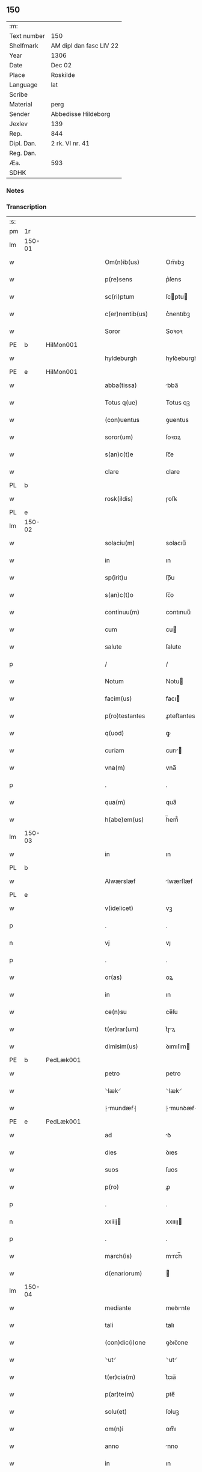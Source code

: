 ** 150
| :m:         |                         |
| Text number | 150                     |
| Shelfmark   | AM dipl dan fasc LIV 22 |
| Year        | 1306                    |
| Date        | Dec 02                  |
| Place       | Roskilde                |
| Language    | lat                     |
| Scribe      |                         |
| Material    | perg                    |
| Sender      | Abbedisse Hildeborg     |
| Jexlev      | 139                     |
| Rep.        | 844                     |
| Dipl. Dan.  | 2 rk. VI nr. 41         |
| Reg. Dan.   |                         |
| Æa.         | 593                     |
| SDHK        |                         |

*** Notes


*** Transcription
| :s: |        |   |   |   |   |                      |              |   |   |   |                                |     |   |   |   |               |
| pm  | 1r     |   |   |   |   |                      |              |   |   |   |                                |     |   |   |   |               |
| lm  | 150-01 |   |   |   |   |                      |              |   |   |   |                                |     |   |   |   |               |
| w   |        |   |   |   |   | Om(n)ib(us)          | Om̅ıbꝫ        |   |   |   |                                | lat |   |   |   |        150-01 |
| w   |        |   |   |   |   | p(re)sens            | p͛ſens        |   |   |   |                                | lat |   |   |   |        150-01 |
| w   |        |   |   |   |   | sc(ri)ptum           | ſcptu      |   |   |   |                                | lat |   |   |   |        150-01 |
| w   |        |   |   |   |   | c(er)nentib(us)      | c͛nentıbꝫ     |   |   |   |                                | lat |   |   |   |        150-01 |
| w   |        |   |   |   |   | Soror                | Soꝛoꝛ        |   |   |   |                                | lat |   |   |   |        150-01 |
| PE  | b      | HilMon001  |   |   |   |                      |              |   |   |   |                                |     |   |   |   |               |
| w   |        |   |   |   |   | hyldeburgh           | hylꝺeburgh   |   |   |   |                                | lat |   |   |   |        150-01 |
| PE  | e      | HilMon001  |   |   |   |                      |              |   |   |   |                                |     |   |   |   |               |
| w   |        |   |   |   |   | abba(tissa)          | bba̅         |   |   |   |                                | lat |   |   |   |        150-01 |
| w   |        |   |   |   |   | Totus q(ue)          | Totus qꝫ     |   |   |   |                                | lat |   |   |   |        150-01 |
| w   |        |   |   |   |   | (con)uentus          | ꝯuentus      |   |   |   |                                | lat |   |   |   |        150-01 |
| w   |        |   |   |   |   | soror(um)            | ſoꝛoꝝ        |   |   |   |                                | lat |   |   |   |        150-01 |
| w   |        |   |   |   |   | s(an)c(t)e           | ſc̅e          |   |   |   |                                | lat |   |   |   |        150-01 |
| w   |        |   |   |   |   | clare                | clare        |   |   |   |                                | lat |   |   |   |        150-01 |
| PL  | b      |   |   |   |   |                      |              |   |   |   |                                |     |   |   |   |               |
| w   |        |   |   |   |   | rosk(ildis)          | ɼoſꝃ         |   |   |   |                                | lat |   |   |   |        150-01 |
| PL  | e      |   |   |   |   |                      |              |   |   |   |                                |     |   |   |   |               |
| lm  | 150-02 |   |   |   |   |                      |              |   |   |   |                                |     |   |   |   |               |
| w   |        |   |   |   |   | solaciu(m)           | solacıu̅      |   |   |   |                                | lat |   |   |   |        150-02 |
| w   |        |   |   |   |   | in                   | ın           |   |   |   |                                | lat |   |   |   |        150-02 |
| w   |        |   |   |   |   | sp(irit)u            | ſp̅u          |   |   |   |                                | lat |   |   |   |        150-02 |
| w   |        |   |   |   |   | s(an)c(t)o           | ſc̅o          |   |   |   |                                | lat |   |   |   |        150-02 |
| w   |        |   |   |   |   | continuu(m)          | contınuu̅     |   |   |   |                                | lat |   |   |   |        150-02 |
| w   |        |   |   |   |   | cum                  | cu          |   |   |   |                                | lat |   |   |   |        150-02 |
| w   |        |   |   |   |   | salute               | ſalute       |   |   |   |                                | lat |   |   |   |        150-02 |
| p   |        |   |   |   |   | /                    | /            |   |   |   |                                | lat |   |   |   |        150-02 |
| w   |        |   |   |   |   | Notum                | Notu        |   |   |   |                                | lat |   |   |   |        150-02 |
| w   |        |   |   |   |   | facim(us)            | facı᷒        |   |   |   |                                | lat |   |   |   |        150-02 |
| w   |        |   |   |   |   | p(ro)testantes       | ꝓteﬅantes    |   |   |   |                                | lat |   |   |   |        150-02 |
| w   |        |   |   |   |   | q(uod)               | ꝙ            |   |   |   |                                | lat |   |   |   |        150-02 |
| w   |        |   |   |   |   | curiam               | curı       |   |   |   |                                | lat |   |   |   |        150-02 |
| w   |        |   |   |   |   | vna(m)               | vna̅          |   |   |   |                                | lat |   |   |   |        150-02 |
| p   |        |   |   |   |   | .                    | .            |   |   |   |                                | lat |   |   |   |        150-02 |
| w   |        |   |   |   |   | qua(m)               | qua̅          |   |   |   |                                | lat |   |   |   |        150-02 |
| w   |        |   |   |   |   | h(abe)em(us)         | h̅em᷒          |   |   |   |                                | lat |   |   |   |        150-02 |
| lm  | 150-03 |   |   |   |   |                      |              |   |   |   |                                |     |   |   |   |               |
| w   |        |   |   |   |   | in                   | ın           |   |   |   |                                | lat |   |   |   |        150-03 |
| PL  | b      |   |   |   |   |                      |              |   |   |   |                                |     |   |   |   |               |
| w   |        |   |   |   |   | Alwærslæf            | lwærſlæf    |   |   |   |                                | lat |   |   |   |        150-03 |
| PL  | e      |   |   |   |   |                      |              |   |   |   |                                |     |   |   |   |               |
| w   |        |   |   |   |   | v(idelicet)          | vꝫ           |   |   |   |                                | lat |   |   |   |        150-03 |
| p   |        |   |   |   |   | .                    | .            |   |   |   |                                | lat |   |   |   |        150-03 |
| n   |        |   |   |   |   | vj                   | vȷ           |   |   |   |                                | lat |   |   |   |        150-03 |
| p   |        |   |   |   |   | .                    | .            |   |   |   |                                | lat |   |   |   |        150-03 |
| w   |        |   |   |   |   | or(as)               | oꝝ           |   |   |   |                                | lat |   |   |   |        150-03 |
| w   |        |   |   |   |   | in                   | ın           |   |   |   |                                | lat |   |   |   |        150-03 |
| w   |        |   |   |   |   | ce(n)su              | ce̅ſu         |   |   |   |                                | lat |   |   |   |        150-03 |
| w   |        |   |   |   |   | t(er)rar(um)         | t͛ɼꝝ         |   |   |   |                                | lat |   |   |   |        150-03 |
| w   |        |   |   |   |   | dimisim(us)          | ꝺımıſım     |   |   |   |                                | lat |   |   |   |        150-03 |
| PE  | b      | PedLæk001  |   |   |   |                      |              |   |   |   |                                |     |   |   |   |               |
| w   |        |   |   |   |   | petro                | petro        |   |   |   |                                | lat |   |   |   |        150-03 |
| w   |        |   |   |   |   | ⸌læk⸍                | ⸌læk⸍        |   |   |   |                                | lat |   |   |   |        150-03 |
| w   |        |   |   |   |   | ⸠mundæẜ⸡            | ⸠munꝺæẜ⸡    |   |   |   |                                | lat |   |   |   |        150-03 |
| PE  | e      | PedLæk001  |   |   |   |                      |              |   |   |   |                                |     |   |   |   |               |
| w   |        |   |   |   |   | ad                   | ꝺ           |   |   |   |                                | lat |   |   |   |        150-03 |
| w   |        |   |   |   |   | dies                 | ꝺıes         |   |   |   |                                | lat |   |   |   |        150-03 |
| w   |        |   |   |   |   | suos                 | ſuos         |   |   |   |                                | lat |   |   |   |        150-03 |
| w   |        |   |   |   |   | p(ro)                | ꝓ            |   |   |   |                                | lat |   |   |   |        150-03 |
| p   |        |   |   |   |   | .                    | .            |   |   |   |                                | lat |   |   |   |        150-03 |
| n   |        |   |   |   |   | xxiiij              | xxıııȷ      |   |   |   |                                | lat |   |   |   |        150-03 |
| p   |        |   |   |   |   | .                    | .            |   |   |   |                                | lat |   |   |   |        150-03 |
| w   |        |   |   |   |   | march(is)            | mrch̅        |   |   |   |                                | lat |   |   |   |        150-03 |
| w   |        |   |   |   |   | d(enariorum)         |             |   |   |   |                                | lat |   |   |   |        150-03 |
| lm  | 150-04 |   |   |   |   |                      |              |   |   |   |                                |     |   |   |   |               |
| w   |        |   |   |   |   | mediante             | meꝺınte     |   |   |   |                                | lat |   |   |   |        150-04 |
| w   |        |   |   |   |   | tali                 | talı         |   |   |   |                                | lat |   |   |   |        150-04 |
| w   |        |   |   |   |   | (con)dic(i)one       | ꝯꝺıc̅one      |   |   |   |                                | lat |   |   |   |        150-04 |
| w   |        |   |   |   |   | ⸌ut⸍                 | ⸌ut⸍         |   |   |   |                                | lat |   |   |   |        150-04 |
| w   |        |   |   |   |   | t(er)cia(m)          | t͛cıa̅         |   |   |   |                                | lat |   |   |   |        150-04 |
| w   |        |   |   |   |   | p(ar)te(m)           | ꝑte̅          |   |   |   |                                | lat |   |   |   |        150-04 |
| w   |        |   |   |   |   | solu(et)             | ſoluꝫ        |   |   |   |                                | lat |   |   |   |        150-04 |
| w   |        |   |   |   |   | om(n)i               | om̅ı          |   |   |   |                                | lat |   |   |   |        150-04 |
| w   |        |   |   |   |   | anno                 | nno         |   |   |   |                                | lat |   |   |   |        150-04 |
| w   |        |   |   |   |   | in                   | ın           |   |   |   |                                | lat |   |   |   |        150-04 |
| w   |        |   |   |   |   | festo                | feﬅo         |   |   |   |                                | lat |   |   |   |        150-04 |
| w   |        |   |   |   |   | pasce                | paſce        |   |   |   |                                | lat |   |   |   |        150-04 |
| p   |        |   |   |   |   | .                    | .            |   |   |   |                                | lat |   |   |   |        150-04 |
| w   |        |   |   |   |   | alia(m)              | lıa̅         |   |   |   |                                | lat |   |   |   |        150-04 |
| w   |        |   |   |   |   | p(ar)te(m)           | ꝑte̅          |   |   |   |                                | lat |   |   |   |        150-04 |
| w   |        |   |   |   |   | in                   | ın           |   |   |   |                                | lat |   |   |   |        150-04 |
| w   |        |   |   |   |   | festo                | feﬅo         |   |   |   |                                | lat |   |   |   |        150-04 |
| w   |        |   |   |   |   | pent(ecostes)        | pent͛         |   |   |   |                                | lat |   |   |   |        150-04 |
| p   |        |   |   |   |   | /                    | /            |   |   |   |                                | lat |   |   |   |        150-04 |
| w   |        |   |   |   |   | t(er)cia(m)          | t͛cıa̅         |   |   |   |                                | lat |   |   |   |        150-04 |
| w   |        |   |   |   |   | in                   | ı           |   |   |   |                                | lat |   |   |   |        150-04 |
| lm  | 150-05 |   |   |   |   |                      |              |   |   |   |                                |     |   |   |   |               |
| w   |        |   |   |   |   | festo                | feﬅo         |   |   |   |                                | lat |   |   |   |        150-05 |
| w   |        |   |   |   |   | b(eat)i              | bı̅           |   |   |   |                                | lat |   |   |   |        150-05 |
| w   |        |   |   |   |   | Ioh(ann)is           | Ioh̅ıs        |   |   |   |                                | lat |   |   |   |        150-05 |
| w   |        |   |   |   |   | Bapt(iste)           | Bpt͛         |   |   |   |                                | lat |   |   |   |        150-05 |
| w   |        |   |   |   |   | absq(ue)             | bſqꝫ        |   |   |   |                                | lat |   |   |   |        150-05 |
| w   |        |   |   |   |   | om(n)i               | om̅ı          |   |   |   |                                | lat |   |   |   |        150-05 |
| w   |        |   |   |   |   | c(ontra)dict(i)o(n)e | cᷓꝺı̅oe       |   |   |   |                                | lat |   |   |   |        150-05 |
| w   |        |   |   |   |   | uel                  | uel          |   |   |   |                                | lat |   |   |   |        150-05 |
| de  | x      |   |   |   |   |                      | subpunction  |   |   |   |                                |     |   |   |   |               |
| w   |        |   |   |   |   | emend⸠a⸡nt           | emenꝺ⸠⸡nt   |   |   |   |                                | lat |   |   |   |        150-05 |
| w   |        |   |   |   |   | p(ro)                | ꝓ            |   |   |   |                                | lat |   |   |   |        150-05 |
| w   |        |   |   |   |   | dieb(us)             | ꝺıebꝫ        |   |   |   |                                | lat |   |   |   |        150-05 |
| w   |        |   |   |   |   | sub                  | ſub          |   |   |   |                                | lat |   |   |   |        150-05 |
| w   |        |   |   |   |   | pena                 | pen         |   |   |   |                                | lat |   |   |   |        150-05 |
| w   |        |   |   |   |   | t(ri)u(m)            | tu̅          |   |   |   |                                | lat |   |   |   |        150-05 |
| w   |        |   |   |   |   | m(a)r(charum)        | mᷓɼ           |   |   |   |                                | lat |   |   |   |        150-05 |
| p   |        |   |   |   |   | /                    | /            |   |   |   |                                | lat |   |   |   |        150-05 |
| w   |        |   |   |   |   | In hibem(us)         | In hıbe᷒     |   |   |   |                                | lat |   |   |   |        150-05 |
| w   |        |   |   |   |   | (etiam)              | ̅            |   |   |   |                                | lat |   |   |   |        150-05 |
| lm  | 150-06 |   |   |   |   |                      |              |   |   |   |                                |     |   |   |   |               |
| w   |        |   |   |   |   | dist(ri)cte          | ꝺıﬅe       |   |   |   |                                | lat |   |   |   |        150-06 |
| w   |        |   |   |   |   | u(t)                 | u           |   |   |   |                                | lat |   |   |   |        150-06 |
| w   |        |   |   |   |   | siluam               | ſılu       |   |   |   |                                | lat |   |   |   |        150-06 |
| w   |        |   |   |   |   | n(ost)ram            | nɼ̅a         |   |   |   |                                | lat |   |   |   |        150-06 |
| w   |        |   |   |   |   | ⸌no(n)⸍              | ⸌no̅⸍         |   |   |   |                                | lat |   |   |   |        150-06 |
| w   |        |   |   |   |   | dat                  | ꝺat          |   |   |   |                                | lat |   |   |   |        150-06 |
| w   |        |   |   |   |   | u(e)l                | ul̅           |   |   |   |                                | lat |   |   |   |        150-06 |
| w   |        |   |   |   |   | uendat               | uenꝺat       |   |   |   |                                | lat |   |   |   |        150-06 |
| w   |        |   |   |   |   | alicui               | lıcuı       |   |   |   |                                | lat |   |   |   |        150-06 |
| p   |        |   |   |   |   | /                    | /            |   |   |   |                                | lat |   |   |   |        150-06 |
| w   |        |   |   |   |   | s(ed)                | sꝫ           |   |   |   |                                | lat |   |   |   |        150-06 |
| w   |        |   |   |   |   | p(ro)                | ꝓ            |   |   |   |                                | lat |   |   |   |        150-06 |
| w   |        |   |   |   |   | rep(ar)ac(i)one      | reꝑac̅one     |   |   |   |                                | lat |   |   |   |        150-06 |
| w   |        |   |   |   |   | domor(um)            | ꝺomoꝝ        |   |   |   |                                | lat |   |   |   |        150-06 |
| w   |        |   |   |   |   | (et)                 |             |   |   |   |                                | lat |   |   |   |        150-06 |
| w   |        |   |   |   |   | edific(i)o           | eꝺıfıc̅o      |   |   |   |                                | lat |   |   |   |        150-06 |
| w   |        |   |   |   |   | (et)                 |             |   |   |   |                                | lat |   |   |   |        150-06 |
| w   |        |   |   |   |   | ligna                | lıgn        |   |   |   |                                | lat |   |   |   |        150-06 |
| w   |        |   |   |   |   | cremabi-¦lia         | cɼembı-¦lı |   |   |   |                                | lat |   |   |   | 150-06—150-07 |
| w   |        |   |   |   |   | fructus              | fɼuus       |   |   |   |                                | lat |   |   |   |        150-07 |
| w   |        |   |   |   |   | non                  | no          |   |   |   |                                | lat |   |   |   |        150-07 |
| w   |        |   |   |   |   | p(or)tancia          | ꝓtncı      |   |   |   |                                | lat |   |   |   |        150-07 |
| w   |        |   |   |   |   | ad                   | ꝺ           |   |   |   |                                | lat |   |   |   |        150-07 |
| w   |        |   |   |   |   | usus                 | uſus         |   |   |   |                                | lat |   |   |   |        150-07 |
| w   |        |   |   |   |   | suos                 | ſuos         |   |   |   |                                | lat |   |   |   |        150-07 |
| w   |        |   |   |   |   | pot(er)it            | pot͛ıt        |   |   |   |                                | lat |   |   |   |        150-07 |
| w   |        |   |   |   |   | recip(er)e           | recıꝑe       |   |   |   |                                | lat |   |   |   |        150-07 |
| p   |        |   |   |   |   | /                    | /            |   |   |   |                                | lat |   |   |   |        150-07 |
| w   |        |   |   |   |   | jn                   | ȷn           |   |   |   |                                | lat |   |   |   |        150-07 |
| w   |        |   |   |   |   | !huis¡               | !huıs¡       |   |   |   |                                | lat |   |   |   |        150-07 |
| w   |        |   |   |   |   | f(a)c(t)i            | fc̅ı          |   |   |   |                                | lat |   |   |   |        150-07 |
| w   |        |   |   |   |   | euidenciam           | euıꝺencım   |   |   |   |                                | lat |   |   |   |        150-07 |
| w   |        |   |   |   |   | p(re)sentem          | p͛ſente      |   |   |   |                                | lat |   |   |   |        150-07 |
| w   |        |   |   |   |   | l(itte)ram           | lr̅a         |   |   |   |                                | lat |   |   |   |        150-07 |
| w   |        |   |   |   |   | sigillo              | ſıgıllo      |   |   |   |                                | lat |   |   |   |        150-07 |
| lm  | 150-08 |   |   |   |   |                      |              |   |   |   |                                |     |   |   |   |               |
| w   |        |   |   |   |   | n(ost)ro             | nɼ̅o          |   |   |   |                                | lat |   |   |   |        150-08 |
| w   |        |   |   |   |   | (con)signatam        | ꝯſıgnat    |   |   |   |                                | lat |   |   |   |        150-08 |
| w   |        |   |   |   |   | eidem                | eıꝺe        |   |   |   |                                | lat |   |   |   |        150-08 |
| w   |        |   |   |   |   | (con)tulim(us)       | ꝯtulı᷒       |   |   |   |                                | lat |   |   |   |        150-08 |
| w   |        |   |   |   |   | in                   | ın           |   |   |   |                                | lat |   |   |   |        150-08 |
| w   |        |   |   |   |   | testimo(n)i(um)      | teﬅımoıͫ      |   |   |   |                                | lat |   |   |   |        150-08 |
| w   |        |   |   |   |   | (et)                 |             |   |   |   |                                | lat |   |   |   |        150-08 |
| w   |        |   |   |   |   | cautelam             | cutela     |   |   |   |                                | lat |   |   |   |        150-08 |
| p   |        |   |   |   |   | .                    | .            |   |   |   |                                | lat |   |   |   |        150-08 |
| w   |        |   |   |   |   | Dat(um)              | Dat͛          |   |   |   |                                | lat |   |   |   |        150-08 |
| PL  | b      |   |   |   |   |                      |              |   |   |   |                                |     |   |   |   |               |
| w   |        |   |   |   |   | rosk(ildis)          | ɼoſꝃ         |   |   |   |                                | lat |   |   |   |        150-08 |
| PL  | e      |   |   |   |   |                      |              |   |   |   |                                |     |   |   |   |               |
| w   |        |   |   |   |   | anno                 | nno         |   |   |   |                                | lat |   |   |   |        150-08 |
| w   |        |   |   |   |   | do(mini)             | ꝺo          |   |   |   |                                | lat |   |   |   |        150-08 |
| n   |        |   |   |   |   | mͦ                    | ͦ            |   |   |   |                                | lat |   |   |   |        150-08 |
| p   |        |   |   |   |   | .                    | .            |   |   |   |                                | lat |   |   |   |        150-08 |
| n   |        |   |   |   |   | CCCͦ                  | CCͦC          |   |   |   |                                | lat |   |   |   |        150-08 |
| n   |        |   |   |   |   | vj                   | vȷ           |   |   |   |                                | lat |   |   |   |        150-08 |
| p   |        |   |   |   |   | .                    | .            |   |   |   |                                | lat |   |   |   |        150-08 |
| n   |        |   |   |   |   | iiijͦ                 | ııͦıȷ         |   |   |   |                                | lat |   |   |   |        150-08 |
| p   |        |   |   |   |   | .                    | .            |   |   |   |                                | lat |   |   |   |        150-08 |
| w   |        |   |   |   |   | Non(as)              | No̅          |   |   |   |                                | lat |   |   |   |        150-08 |
| w   |        |   |   |   |   | decemb(ris)          | ꝺecemb͛       |   |   |   |                                | lat |   |   |   |        150-08 |
| p   |        |   |   |   |   | /                    | /            |   |   |   |                                | lat |   |   |   |        150-08 |
| :e: |        |   |   |   |   |                      |              |   |   |   |                                |     |   |   |   |               |
